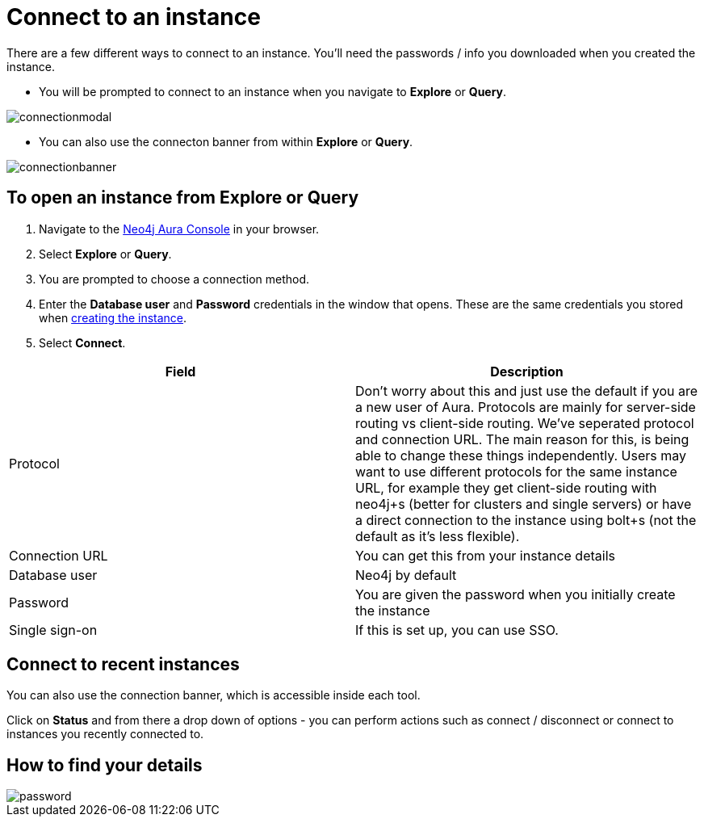 [[aura-connect-instance]]
= Connect to an instance
:description: This page describes how to connect to an instance using Neo4j AuraDB.

There are a few different ways to connect to an instance.
You'll need the passwords / info you downloaded when you created the instance.

* You will be prompted to connect to an instance when you navigate to *Explore* or *Query*.

image::connectionmodal.png[]

* You can also use the connecton banner from within *Explore* or *Query*.

image::connectionbanner.png[]

== To open an instance from Explore or Query

. Navigate to the https://console.neo4j.io/?product=aura-db[Neo4j Aura Console] in your browser.
. Select *Explore* or *Query*.
. You are prompted to choose a connection method.
. Enter the *Database user* and *Password* credentials in the window that opens. 
These are the same credentials you stored when xref:auradb/getting-started/create-database.adoc[creating the instance].
. Select *Connect*.


[cols="1,1"]
|===
| Field | Description

|Protocol
|Don't worry about this and just use the default if you are a new user of Aura. Protocols are mainly for server-side routing vs client-side routing. We've seperated protocol and connection URL. The main reason for this, is being able to change these things independently. Users may want to use different protocols for the same instance URL, for example they get client-side routing with neo4j+s (better for clusters and single servers) or have a direct connection to the instance using bolt+s (not the default as it's less flexible).

|Connection URL 
|You can get this from your instance details 

|Database user 
|Neo4j by default

|Password 
|You are given the password when you initially create the instance

|Single sign-on 
|If this is set up, you can use SSO. 

|===

== Connect to recent instances

You can also use the connection banner, which is accessible inside each tool.

Click on *Status* and from there a drop down of options - you can perform actions such as connect / disconnect or connect to instances you recently connected to.

== How to find your details

image::password.png[]